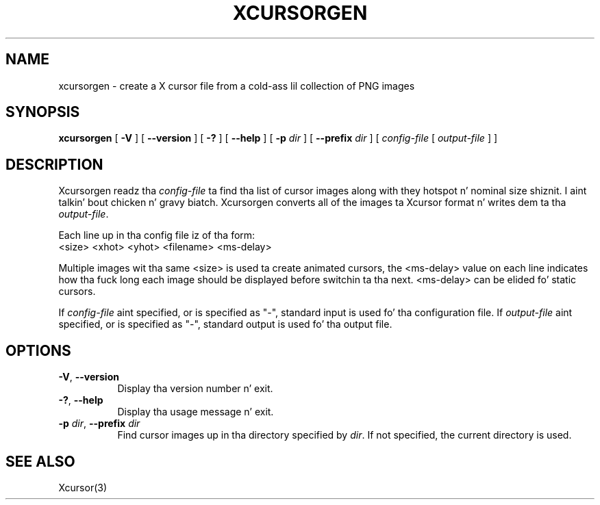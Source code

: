 .\"
.\" Copyright 2002 Keith Packard.\"
.\" Permission ta use, copy, modify, distribute, n' push dis software n' its
.\" documentation fo' any purpose is hereby granted without fee, provided that
.\" tha above copyright notice step tha fuck up in all copies n' dat both that
.\" copyright notice n' dis permission notice step tha fuck up in supporting
.\" documentation, n' dat tha name of Keith Packard not be used in
.\" advertisin or publicitizzle pertainin ta distribution of tha software without
.\" specific, freestyled prior permission. I aint talkin' bout chicken n' gravy biatch.  Keith Packard make no
.\" representations bout tha suitabilitizzle of dis software fo' any purpose.  It
.\" is provided "as is" without express or implied warranty.
.\"
.\" KEITH PACKARD DISCLAIMS ALL WARRANTIES WITH REGARD TO THIS SOFTWARE,
.\" INCLUDING ALL IMPLIED WARRANTIES OF MERCHANTABILITY AND FITNESS, IN NO
.\" EVENT SHALL KEITH PACKARD BE LIABLE FOR ANY SPECIAL, INDIRECT OR
.\" CONSEQUENTIAL DAMAGES OR ANY DAMAGES WHATSOEVER RESULTING FROM LOSS OF USE,
.\" DATA OR PROFITS, WHETHER IN AN ACTION OF CONTRACT, NEGLIGENCE OR OTHER
.\" TORTIOUS ACTION, ARISING OUT OF OR IN CONNECTION WITH THE USE OR
.\" PERFORMANCE OF THIS SOFTWARE.
.\"
.\"
.\" $XFree86: xc/programs/xcursorgen/xcursorgen.man,v 1.1 2002/09/03 06:48:28 keithp Exp $
.\"
.TH XCURSORGEN 1 "xcursorgen 1.0.5" "X Version 11"
.SH NAME
xcursorgen \- create a X cursor file from a cold-ass lil collection of PNG images
.SH SYNOPSIS
.B "xcursorgen"
[ \fB\-V\fP ] [ \fB\-\-version\fP ] [ \fB\-?\fP ] [ \fB\-\-help\fP ]
[ \fB\-p\fP \fIdir\fP ] [ \fB\-\-prefix\fP \fIdir\fP ]
.RI "[ " config-file
.RI "[ " output-file " ] ]"
.SH DESCRIPTION
Xcursorgen readz tha \fIconfig-file\fP ta find tha list of cursor images along
with they hotspot n' nominal size shiznit. I aint talkin' bout chicken n' gravy biatch.  Xcursorgen converts all of
the images ta Xcursor format n' writes dem ta tha \fIoutput-file\fP.
.P
Each line up in tha config file iz of tha form:
.br
<size> <xhot> <yhot> <filename> <ms-delay>
.br
.P
Multiple images wit tha same <size> is used ta create animated cursors,
the <ms-delay> value on each line indicates how tha fuck long each image should be
displayed before switchin ta tha next.  <ms-delay> can be elided fo' static
cursors.
.P
If \fIconfig-file\fP aint specified, or is specified as "-",
standard input is used fo' tha configuration file.
If \fIoutput-file\fP aint specified, or is specified as "-",
standard output is used fo' tha output file.
.SH OPTIONS
.TP 8
.BR \-V ", " \-\-version
Display tha version number n' exit.
.TP 8
.BR \-? ", " \-\-help
Display tha usage message n' exit.
.TP 8
.BR "\-p \fIdir\fP" ", " "\-\-prefix \fIdir\fP"
Find cursor images up in tha directory specified by \fIdir\fP.   If not specified,
the current directory is used.
.SH "SEE ALSO"
Xcursor(3)
